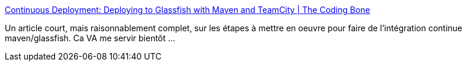 :jbake-type: post
:jbake-status: published
:jbake-title: Continuous Deployment: Deploying to Glassfish with Maven and TeamCity | The Coding Bone
:jbake-tags: maven,glassfish,développement,build,tutorial,_mois_mars,_année_2011
:jbake-date: 2011-03-10
:jbake-depth: ../
:jbake-uri: shaarli/1299746394000.adoc
:jbake-source: https://nicolas-delsaux.hd.free.fr/Shaarli?searchterm=http%3A%2F%2Fcodingbone.wordpress.com%2F2011%2F03%2F07%2Fcontinuous-deployment-deploying-to-glassfish-with-maven-and-teamcity%2F&searchtags=maven+glassfish+d%C3%A9veloppement+build+tutorial+_mois_mars+_ann%C3%A9e_2011
:jbake-style: shaarli

http://codingbone.wordpress.com/2011/03/07/continuous-deployment-deploying-to-glassfish-with-maven-and-teamcity/[Continuous Deployment: Deploying to Glassfish with Maven and TeamCity | The Coding Bone]

Un article court, mais raisonnablement complet, sur les étapes à mettre en oeuvre pour faire de l'intégration continue maven/glassfish. Ca VA me servir bientôt ...
